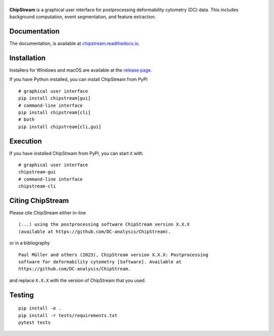|ChipStream|
============

|PyPI Version| |Build Status| |Coverage Status| |Docs Status|


**ChipStream** is a graphical user interface for postprocessing
deformability cytometry (DC) data. This includes background computation,
event segmentation, and feature extraction.


Documentation
-------------

The documentation, is available at
`chipstream.readthedocs.io <https://chipstream.readthedocs.io>`__.


Installation
------------
Installers for Windows and macOS are available at the `release page
<https://github.com/DC-analysis/ChipStream/releases>`__.

If you have Python installed, you can install ChipStream from PyPI

::

    # graphical user interface
    pip install chipstream[gui]
    # command-line interface
    pip install chipstream[cli]
    # both
    pip install chipstream[cli,gui]


Execution
---------
If you have installed ChipStream from PyPI, you can start it with

::

    # graphical user interface
    chipstream-gui
    # command-line interface
    chipstream-cli


Citing ChipStream
-----------------
Please cite ChipStream either in-line

::

  (...) using the postprocessing software ChipStream version X.X.X
  (available at https://github.com/DC-analysis/ChipStream).

or in a bibliography

::

  Paul Müller and others (2023), ChipStream version X.X.X: Postprocessing
  software for deformability cytometry [Software]. Available at
  https://github.com/DC-analysis/ChipStream.

and replace ``X.X.X`` with the version of ChipStream that you used.


Testing
-------

::

    pip install -e .
    pip install -r tests/requirements.txt
    pytest tests


.. |ChipStream| image:: https://raw.github.com/DC-analysis/ChipStream/master/docs/artwork/chipstream_splash.png
.. |PyPI Version| image:: https://img.shields.io/pypi/v/ChipStream.svg
   :target: https://pypi.python.org/pypi/ChipStream
.. |Build Status| image:: https://img.shields.io/github/actions/workflow/status/DC-analysis/ChipStream/check.yml?branch=master
   :target: https://github.com/DC-analysis/ChipStream/actions?query=workflow%3AChecks
.. |Coverage Status| image:: https://img.shields.io/codecov/c/github/DC-analysis/ChipStream/master.svg
   :target: https://codecov.io/gh/DC-analysis/ChipStream
.. |Docs Status| image:: https://img.shields.io/readthedocs/chipstream
   :target: https://readthedocs.org/projects/chipstream/builds/
